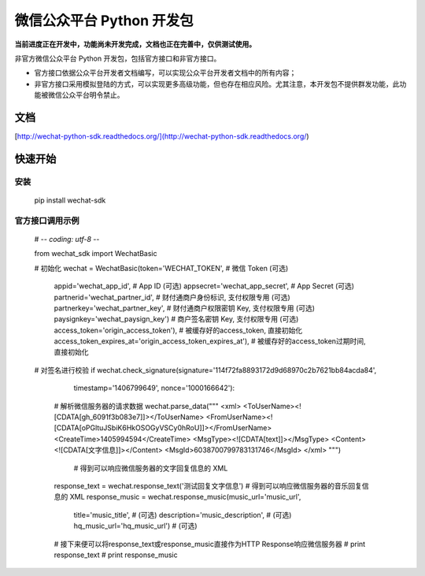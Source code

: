 微信公众平台 Python 开发包
===========================

**当前进度正在开发中，功能尚未开发完成，文档也正在完善中，仅供测试使用。**

非官方微信公众平台 Python 开发包，包括官方接口和非官方接口。

* 官方接口依据公众平台开发者文档编写，可以实现公众平台开发者文档中的所有内容；

* 非官方接口采用模拟登陆的方式，可以实现更多高级功能，但也存在相应风险。尤其注意，本开发包不提供群发功能，此功能被微信公众平台明令禁止。

文档
----------------------------

[http://wechat-python-sdk.readthedocs.org/](http://wechat-python-sdk.readthedocs.org/)

快速开始
----------------------------

安装
^^^^^^^^^^^^^^^^^^^^^^^^^^^^

    pip install wechat-sdk
    
官方接口调用示例
^^^^^^^^^^^^^^^^^^^^^^^^^^^^

    # -*- coding: utf-8 -*-
    
    from wechat_sdk import WechatBasic
    
    
    # 初始化
    wechat = WechatBasic(token='WECHAT_TOKEN',             # 微信 Token (可选)
                         appid='wechat_app_id',            # App ID (可选)
                         appsecret='wechat_app_secret',    # App Secret (可选)
                         partnerid='wechat_partner_id',    # 财付通商户身份标识, 支付权限专用 (可选)
                         partnerkey='wechat_partner_key',  # 财付通商户权限密钥 Key, 支付权限专用 (可选)
                         paysignkey='wechat_paysign_key')  # 商户签名密钥 Key, 支付权限专用 (可选)
                         access_token='origin_access_token'), # 被缓存好的access_token, 直接初始化
                         access_token_expires_at='origin_access_token_expires_at'), # 被缓存好的access_token过期时间, 直接初始化
    
    # 对签名进行校验                     
    if wechat.check_signature(signature='114f72fa8893172d9d68970c2b7621bb84acda84',
                              timestamp='1406799649',
                              nonce='1000166642'):
        # 解析微信服务器的请求数据                      
        wechat.parse_data("""
        <xml>
        <ToUserName><![CDATA[gh_6091f3b083e7]]></ToUserName>
        <FromUserName><![CDATA[oPGltuJSbiK6HkOSOGyVSCy0hRoU]]></FromUserName>
        <CreateTime>1405994594</CreateTime>
        <MsgType><![CDATA[text]]></MsgType>
        <Content><![CDATA[文字信息]]></Content>
        <MsgId>6038700799783131746</MsgId>
        </xml>
        """)

		# 得到可以响应微信服务器的文字回复信息的 XML
        response_text = wechat.response_text('测试回复文字信息')
        # 得到可以响应微信服务器的音乐回复信息的 XML
        response_music = wechat.response_music(music_url='music_url',
                                               title='music_title',             # (可选)
                                               description='music_description', # (可选)
                                               hq_music_url='hq_music_url')     # (可选)

        # 接下来便可以将response_text或response_music直接作为HTTP Response响应微信服务器
        # print response_text
        # print response_music